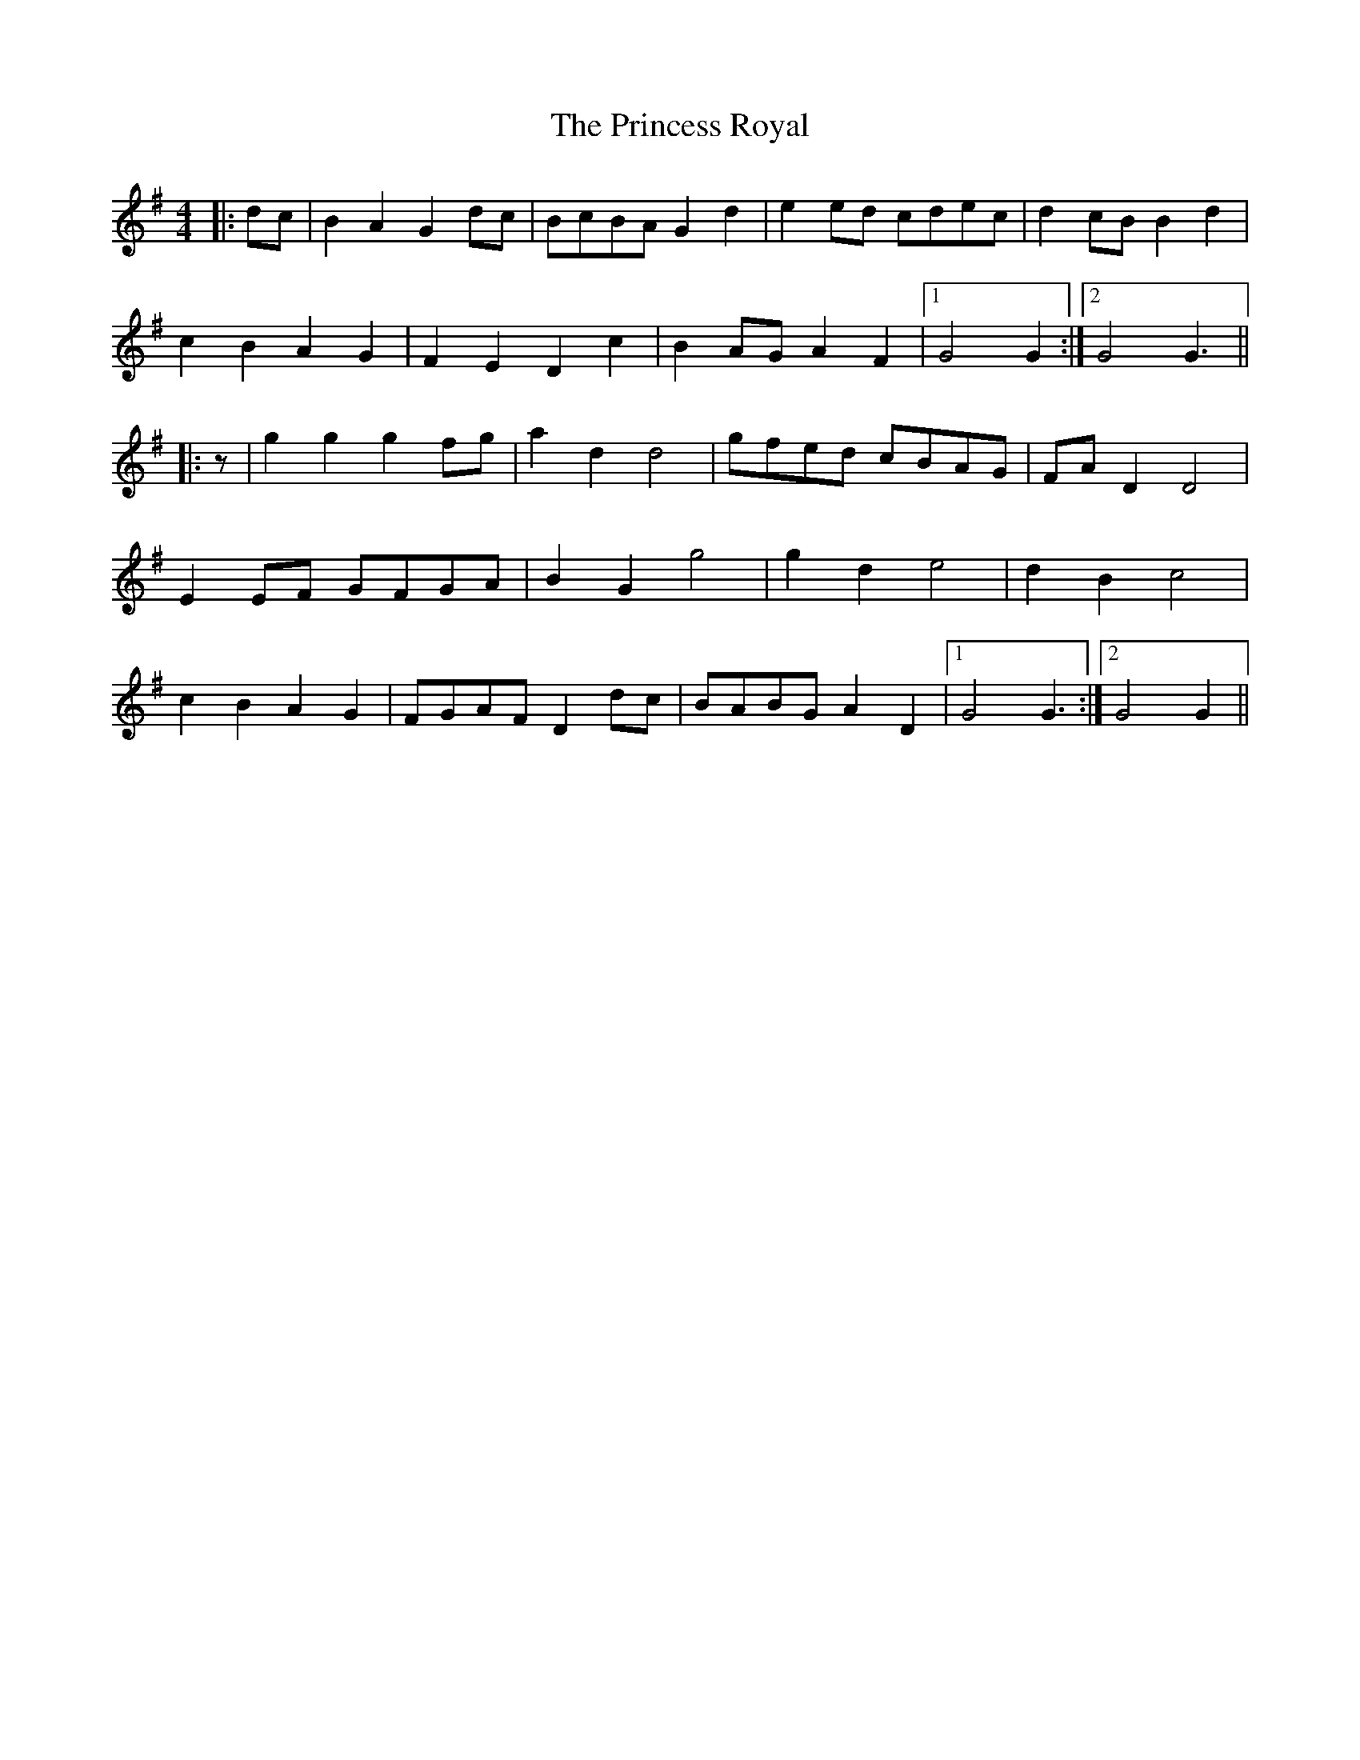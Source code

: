 X: 33154
T: Princess Royal, The
R: reel
M: 4/4
K: Gmajor
|:dc|B2 A2 G2 dc|BcBA G2 d2|e2 ed cdec|d2 cB B2 d2|
c2 B2 A2 G2|F2 E2 D2 c2|B2 AG A2 F2|1 G4 G2:|2 G4 G3||
|:z|g2 g2 g2 fg|a2 d2 d4|gfed cBAG|FA D2 D4|
E2 EF GFGA|B2 G2 g4|g2 d2 e4|d2 B2 c4|
c2 B2 A2 G2|FGAF D2 dc|BABG A2 D2|1 G4 G3:|2 G4 G2||

